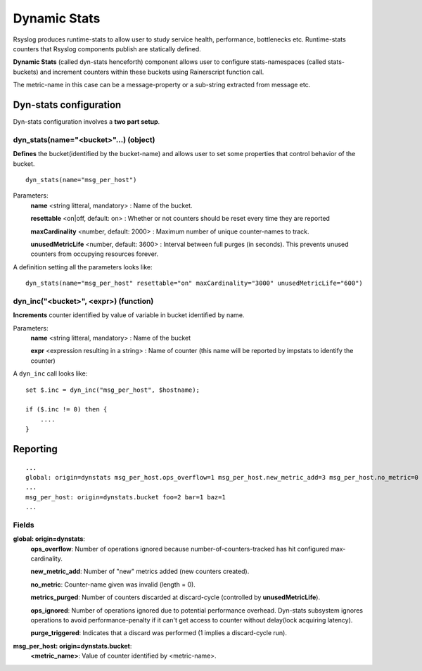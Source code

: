 Dynamic Stats
=============

Rsyslog produces runtime-stats to allow user to study service health, performance, bottlenecks etc. Runtime-stats counters that Rsyslog components publish are statically defined.

**Dynamic Stats** (called dyn-stats henceforth) component allows user to configure stats-namespaces (called stats-buckets) and increment counters within these buckets using Rainerscript function call.

The metric-name in this case can be a message-property or a sub-string extracted from message etc.

Dyn-stats configuration
^^^^^^^^^^^^^^^^^^^^^^^

Dyn-stats configuration involves a **two part setup**.

dyn_stats(name="<bucket>"...) (object)
--------------------------------------

**Defines** the bucket(identified by the bucket-name) and allows user to set some properties that control behavior of the bucket.

::

   dyn_stats(name="msg_per_host")

Parameters:
    **name** <string litteral, mandatory> : Name of the bucket.

    **resettable** <on|off, default: on> : Whether or not counters should be reset every time they are reported

    **maxCardinality** <number, default: 2000> : Maximum number of unique counter-names to track.

    **unusedMetricLife** <number, default: 3600> : Interval between full purges (in seconds).  This prevents unused counters from occupying resources forever.


A definition setting all the parameters looks like:

::

   dyn_stats(name="msg_per_host" resettable="on" maxCardinality="3000" unusedMetricLife="600")


dyn_inc("<bucket>", <expr>) (function)
--------------------------------------

**Increments** counter identified by value of variable in bucket identified by name.

Parameters:
    **name** <string litteral, mandatory> : Name of the bucket
    
    **expr** <expression resulting in a string> : Name of counter (this name will be reported by impstats to identify the counter)
    
A ``dyn_inc`` call looks like:

::

   set $.inc = dyn_inc("msg_per_host", $hostname);
   
   if ($.inc != 0) then {
       ....
   }


Reporting
^^^^^^^^^

::

   ...
   global: origin=dynstats msg_per_host.ops_overflow=1 msg_per_host.new_metric_add=3 msg_per_host.no_metric=0 msg_per_host.metrics_purged=0 msg_per_host.ops_ignored=0
   ...
   msg_per_host: origin=dynstats.bucket foo=2 bar=1 baz=1
   ...

Fields
------

**global: origin=dynstats**:
    **ops_overflow**: Number of operations ignored because number-of-counters-tracked has hit configured max-cardinality.

    **new_metric_add**: Number of "new" metrics added (new counters created).

    **no_metric**: Counter-name given was invalid (length = 0).

    **metrics_purged**: Number of counters discarded at discard-cycle (controlled by **unusedMetricLife**).

    **ops_ignored**: Number of operations ignored due to potential performance overhead. Dyn-stats subsystem ignores operations to avoid performance-penalty if it can't get access to counter without delay(lock acquiring latency).

    **purge_triggered**: Indicates that a discard was performed (1 implies a discard-cycle run).
    
**msg_per_host: origin=dynstats.bucket**:
    **<metric_name>**: Value of counter identified by <metric-name>.

